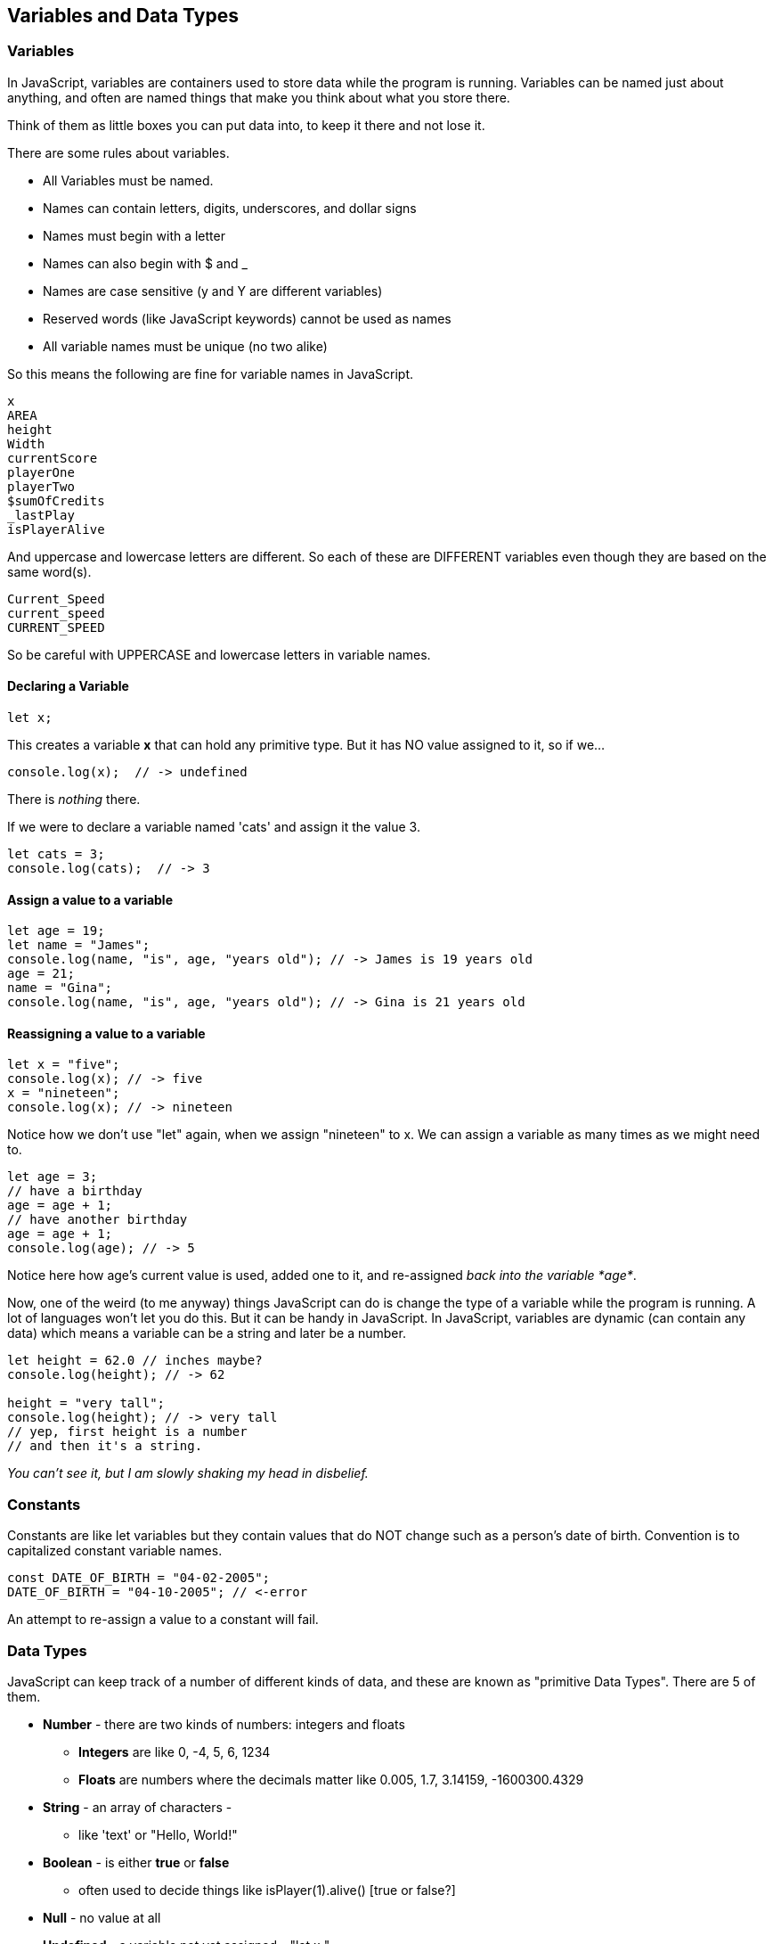 
== Variables and Data Types

=== Variables

In JavaScript, variables are containers used to store data while the program is running. Variables can be named just about anything, and often are named things that make you think about what you store there.

Think of them as little boxes you can put data into, to keep it there and not lose it.

There are some rules about variables. 

- All Variables must be named.
- Names can contain letters, digits, underscores, and dollar signs
- Names must begin with a letter
- Names can also begin with $ and _ 
- Names are case sensitive (y and Y are different variables)
- Reserved words (like JavaScript keywords) cannot be used as names
- All variable names must be unique (no two alike)

So this means the following are fine for variable names in JavaScript.

```
x
AREA
height
Width
currentScore
playerOne
playerTwo
$sumOfCredits
_lastPlay
isPlayerAlive
```

And uppercase and lowercase letters are different.
So each of these are DIFFERENT variables even 
though they are based on the same word(s).

```
Current_Speed
current_speed
CURRENT_SPEED
```

So be careful with UPPERCASE and lowercase letters in variable names.

==== Declaring a Variable

```
let x;
```
This creates a variable *x* that can hold any primitive type. But it has NO value assigned to it, so if we...

```
console.log(x);  // -> undefined
```
There is _nothing_ there. 

If we were to declare a variable named 'cats' and assign it the value 3. 

```
let cats = 3;
console.log(cats);  // -> 3
```

==== Assign a value to a variable

```
let age = 19; 
let name = "James";
console.log(name, "is", age, "years old"); // -> James is 19 years old
age = 21;
name = "Gina";
console.log(name, "is", age, "years old"); // -> Gina is 21 years old
```

==== Reassigning a value to a variable

```
let x = "five";
console.log(x); // -> five
x = "nineteen";
console.log(x); // -> nineteen
```
Notice how we don't use "let" again, when we assign "nineteen" to x. We can assign a variable as many times as
we might need to.

```
let age = 3;
// have a birthday
age = age + 1;
// have another birthday
age = age + 1;
console.log(age); // -> 5
```
Notice here how age's current value is used, added one to it, and re-assigned _back into the variable *age*_.

Now, one of the weird (to me anyway) things JavaScript can do is change the type of a variable while the program is running.
A lot of languages won't let you do this. But it can be handy in JavaScript.
In JavaScript, variables are dynamic (can contain any data) which means a variable can be a string and later be a number.

```
let height = 62.0 // inches maybe?
console.log(height); // -> 62

height = "very tall";
console.log(height); // -> very tall
// yep, first height is a number
// and then it's a string.
```

_You can't see it, but I am slowly shaking my head in disbelief._

=== Constants

Constants are like let variables but they contain values that do NOT change such as a person’s date of birth. Convention is to capitalized constant variable names.

```
const DATE_OF_BIRTH = "04-02-2005";
DATE_OF_BIRTH = "04-10-2005"; // <-error
```
An attempt to re-assign a value to a constant will fail.


=== Data Types

JavaScript can keep track of a number of different kinds of data, and these are known
as "primitive Data Types". There are 5 of them.

* *Number* - there are two kinds of numbers: integers and floats
** *Integers* are like 0, -4, 5, 6, 1234
** *Floats* are numbers where the decimals matter like  0.005, 1.7, 3.14159, -1600300.4329
* *String* - an array of characters - 
** like 'text' or "Hello, World!"
* *Boolean* - is either *true* or *false*
** often used to decide things like isPlayer(1).alive() [true or false?]
* *Null* - no value at all
* *Undefined* - a variable not yet assigned - "let x;"
** this is a weird type, and not very common.

It is common for a computer language to want to know if data is a bunch numbers or text. Tracking
what _type_ a piece of data is is very important. And it is the programmer's job to make sure all the 
data get handled in the right ways. 

So JavaScript has a few fundamental *data types* that it can handle. And we will cover each one in turn. 

[TIP]
====
Create variables for each primitive data type:

- boolean, 
- float, 
- integer, 
- string 
- constant (integer)

Store a value in each.
====

```
// Here are some samples. 

// integer
let x=0;

// boolean
let playerOneAlive = true;

// float
let currentSpeed = 55.0;

// string
let playerOneName = "Rocco";

// constant integer

const maxPainScore = 150000;
```
Now, you try it, write down a variable name and assign
a normal value to it.

